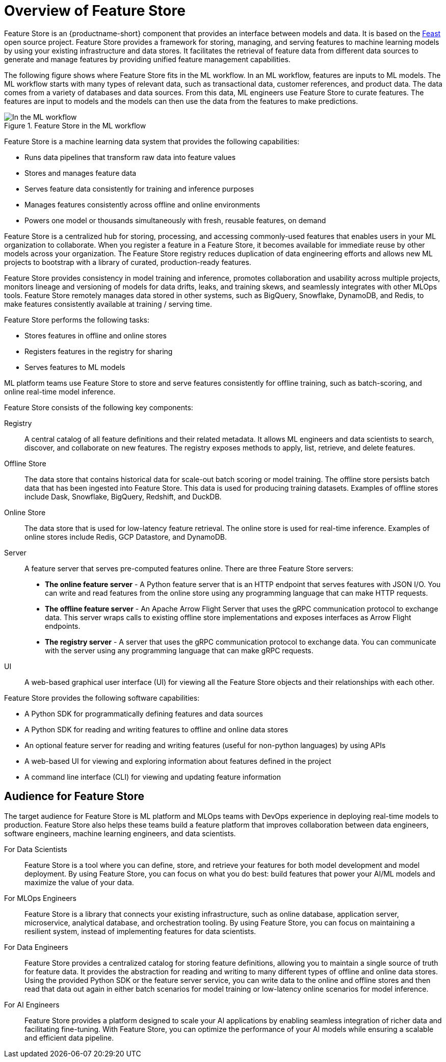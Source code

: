 :_module-type: CONCEPT

[id='overview-of-feature-store_{context}']
=  Overview of Feature Store

Feature Store is an {productname-short} component that provides an interface between models and data. It is based on the link:https://feast.dev/[Feast] open source project. Feature Store provides a framework for storing, managing, and serving features to machine learning models by using your existing infrastructure and data stores. It facilitates the retrieval of feature data from different data sources to generate and manage features by providing unified feature management capabilities.

The following figure shows where Feature Store fits in the ML workflow. In an ML workflow, features are inputs to ML models. The ML workflow starts with many types of relevant data, such as transactional data, customer references, and product data. The data comes from a variety of databases and data sources. From this data, ML engineers use Feature Store to curate features. The features are input to models and the models can then use the data from the features to make predictions.

.Feature Store in the ML workflow
image::images/557_OpenShiftAI_feature_store_workflow_0525.png[In the ML workflow, Feature Store fits between the data and features]

Feature Store is a machine learning data system that provides the following capabilities:

* Runs data pipelines that transform raw data into feature values
* Stores and manages feature data
* Serves feature data consistently for training and inference purposes
* Manages features consistently across offline and online environments
* Powers one model or thousands simultaneously with fresh, reusable features, on demand

Feature Store is a centralized hub for storing, processing, and accessing commonly-used features that enables users in your ML organization to collaborate. When you register a feature in a Feature Store, it becomes available for immediate reuse by other models across your organization. The Feature Store registry reduces duplication of data engineering efforts and allows new ML projects to bootstrap with a library of curated, production-ready features.

Feature Store provides consistency in model training and inference, promotes collaboration and usability across multiple projects, monitors lineage and versioning of models for data drifts, leaks, and training skews, and seamlessly integrates with other MLOps tools. Feature Store remotely manages data stored in other systems, such as BigQuery, Snowflake, DynamoDB, and Redis, to make features consistently available at training / serving time.

Feature Store performs the following tasks: 

* Stores features in offline and online stores
* Registers features in the registry for sharing 
* Serves features to ML models

ML platform teams use Feature Store to store and serve features consistently for offline training, such as batch-scoring, and online real-time model inference.

Feature Store consists of the following key components:

Registry:: A central catalog of all feature definitions and their related metadata. It allows ML engineers and data scientists to search, discover, and collaborate on new features. The registry exposes methods to apply, list, retrieve, and delete features.

Offline Store:: The data store that contains historical data for scale-out batch scoring or model training. The offline store persists batch data that has been ingested into Feature Store. This data is used for producing training datasets. Examples of offline stores include Dask, Snowflake, BigQuery, Redshift, and DuckDB.

Online Store:: The data store that is used for low-latency feature retrieval. The online store is used for real-time inference. Examples of online stores include Redis, GCP Datastore, and DynamoDB.

Server:: A feature server that serves pre-computed features online. There are three Feature Store servers:

* *The online feature server* - A Python feature server that is an HTTP endpoint that serves features with JSON I/O. You can write and read features from the online store using any programming language that can make HTTP requests.
* *The offline feature server* - An Apache Arrow Flight Server that uses the gRPC communication protocol to exchange data. This server wraps calls to existing offline store implementations and exposes interfaces as Arrow Flight endpoints.
* *The registry server* - A server that uses the gRPC communication protocol to exchange data. You can communicate with the server using any programming language that can make gRPC requests.

UI:: A web-based graphical user interface (UI) for viewing all the Feature Store objects and their relationships with each other.

Feature Store provides the following software capabilities:

* A Python SDK for programmatically defining features and data sources
* A Python SDK for reading and writing features to offline and online data stores
* An optional feature server for reading and writing features (useful for non-python languages) by using APIs
* A web-based UI for viewing and exploring information about features defined in the project
* A command line interface (CLI) for viewing and updating feature information

== Audience for Feature Store

The target audience for Feature Store is ML platform and MLOps teams with DevOps experience in deploying real-time models to production. Feature Store also helps these teams build a feature platform that improves collaboration between data engineers, software engineers, machine learning engineers, and data scientists.

For Data Scientists:: Feature Store is a tool where you can define, store, and retrieve your features for both model development and model deployment. By using Feature Store, you can focus on what you do best: build features that power your AI/ML models and maximize the value of your data.

For MLOps Engineers:: Feature Store is a library that connects your existing infrastructure, such as online database, application server, microservice, analytical database, and orchestration tooling. By using Feature Store, you can focus on maintaining a resilient system, instead of implementing features for data scientists.

For Data Engineers:: Feature Store provides a centralized catalog for storing feature definitions, allowing you to maintain a single source of truth for feature data. It provides the abstraction for reading and writing to many different types of offline and online data stores. Using the provided Python SDK or the feature server service, you can write data to the online and offline stores and then read that data out again in either batch scenarios for model training or low-latency online scenarios for model inference.

For AI Engineers:: Feature Store provides a platform designed to scale your AI applications by enabling seamless integration of richer data and facilitating fine-tuning. With Feature Store, you can optimize the performance of your AI models while ensuring a scalable and efficient data pipeline.